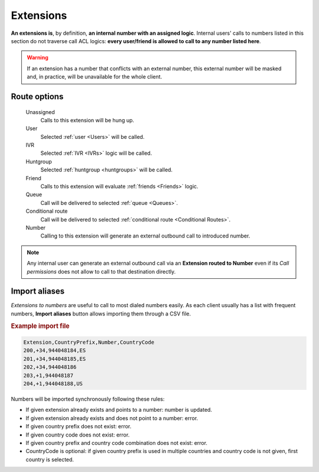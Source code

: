 ##########
Extensions
##########

**An extensions is**, by definition, **an internal number with an assigned
logic**. Internal users' calls to numbers listed in this section do not traverse
call ACL logics: **every user/friend is allowed to call to any number listed here**.

.. rubric:: Create a new extension

    Number
        The number that must be dialed by the internal user that will trigger
        the configured logic. It must have a minimum length of 2 and must be 
        a number.

    Route
        This select will allow us to choose the logic that will use this
        extension when is dialed from an internal user. Depending on the selected
        route, and additional select or input will be shown to select the
        hunt group, conference room, user, etc.

.. warning:: If an extension has a number that conflicts with an external
   number, this external number will be masked and, in practice, will be
   unavailable for the whole client.

Route options
=============

    Unassigned
        Calls to this extension will be hung up.

    User
        Selected :ref:`user <Users>` will be called.

    IVR
        Selected :ref:`IVR <IVRs>` logic will be called.

    Huntgroup
        Selected :ref:`huntgroup <huntgroups>` will be called.

    Friend
        Calls to this extension will evaluate :ref:`friends <Friends>` logic.

    Queue
        Call will be delivered to selected :ref:`queue <Queues>`.

    Conditional route
        Call will be delivered to selected :ref:`conditional route <Conditional Routes>`.

    Number
        Calling to this extension will generate an external outbound call
        to introduced number.

.. note:: Any internal user can generate an external outbound call via an **Extension
          routed to Number** even if its *Call permissions* does not allow to
          call to that destination directly.


Import aliases
==============

*Extensions to numbers* are useful to call to most dialed numbers easily. As each
client usually has a list with frequent numbers, **Import aliases** button allows
importing them through a CSV file.

.. rubric:: Example import file

.. code-block:: none

    Extension,CountryPrefix,Number,CountryCode
    200,+34,944048184,ES
    201,+34,944048185,ES
    202,+34,944048186
    203,+1,944048187
    204,+1,944048188,US

Numbers will be imported synchronously following these rules:

- If given extension already exists and points to a number: number is updated.
- If given extension already exists and does not point to a number: error.
- If given country prefix does not exist: error.
- If given country code does not exist: error.
- If given country prefix and country code combination does not exist: error.
- CountryCode is optional: if given country prefix is used in multiple countries
  and country code is not given, first country is selected.
